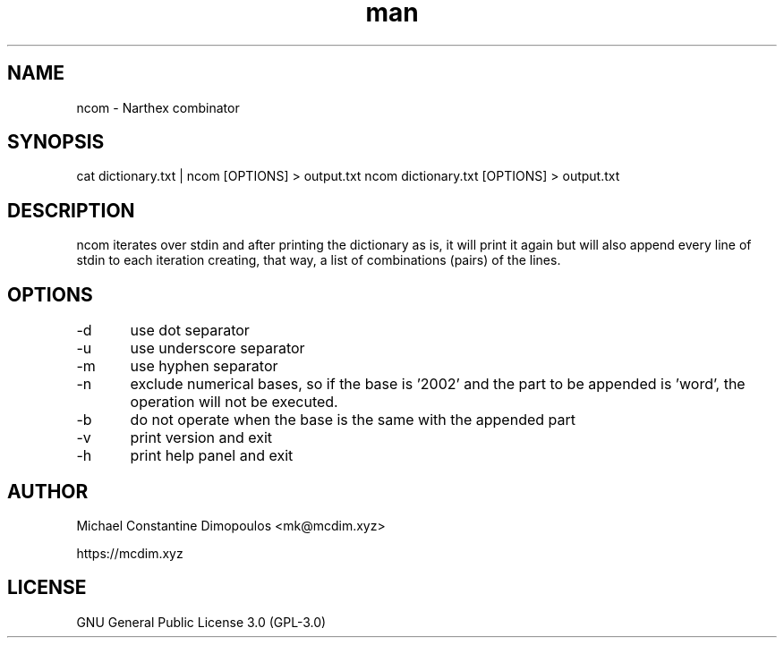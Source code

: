 .\" Manpage for ncom

.TH man 8 "26 Jul 2021" "1.1.2" "ncom manual page"
.SH NAME
ncom \- Narthex combinator
.SH SYNOPSIS
cat dictionary.txt | ncom [OPTIONS] > output.txt
ncom dictionary.txt [OPTIONS] > output.txt
.SH DESCRIPTION
ncom iterates over stdin and after printing the dictionary as is, it will print it again but will also append every line of stdin to each iteration creating, that way, a list of combinations (pairs) of the lines.

.SH OPTIONS
-d	use dot separator

-u	use underscore separator

-m	use hyphen separator

-n	exclude numerical bases, so if the base is '2002' and the part to be appended is 'word', the operation will not be executed.

-b	do not operate when the base is the same with the appended part

-v	print version and exit

-h	print help panel and exit

.SH AUTHOR
Michael Constantine Dimopoulos <mk@mcdim.xyz>

https://mcdim.xyz

.SH LICENSE
GNU General Public License 3.0 (GPL-3.0)
